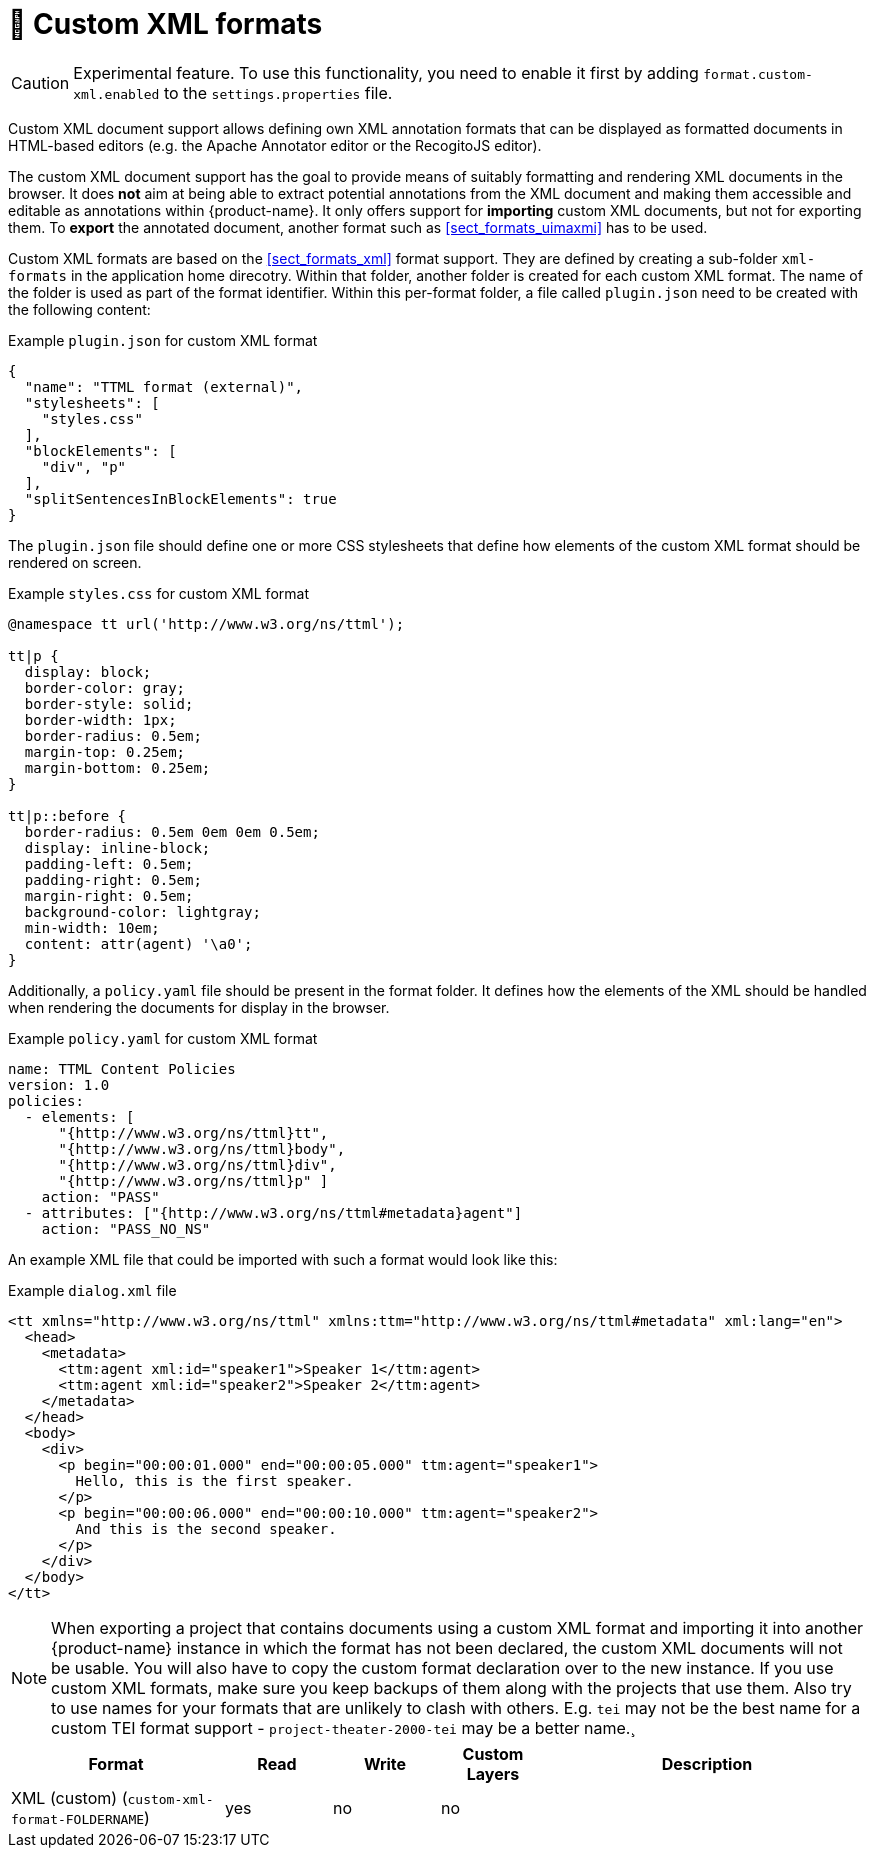 // Licensed to the Technische Universität Darmstadt under one
// or more contributor license agreements.  See the NOTICE file
// distributed with this work for additional information
// regarding copyright ownership.  The Technische Universität Darmstadt 
// licenses this file to you under the Apache License, Version 2.0 (the
// "License"); you may not use this file except in compliance
// with the License.
//  
// http://www.apache.org/licenses/LICENSE-2.0
// 
// Unless required by applicable law or agreed to in writing, software
// distributed under the License is distributed on an "AS IS" BASIS,
// WITHOUT WARRANTIES OR CONDITIONS OF ANY KIND, either express or implied.
// See the License for the specific language governing permissions and
// limitations under the License.

[[sect_formats_xml_custom]]
= 🧪 Custom XML formats

====
CAUTION: Experimental feature. To use this functionality, you need to enable it first by adding `format.custom-xml.enabled` to the `settings.properties` file.
====

Custom XML document support allows defining own XML annotation formats that can be displayed as formatted documents in HTML-based editors (e.g. the Apache Annotator editor or the RecogitoJS editor). 

The custom XML document support has the goal to provide means of suitably formatting and rendering XML documents in the browser. It does **not** aim at being able to extract potential annotations from the XML document and making them accessible and editable as annotations within {product-name}. It only offers support for **importing** custom XML documents, but not for exporting them. To **export** the annotated document, another format such as <<sect_formats_uimaxmi>> has to be used. 

Custom XML formats are based on the <<sect_formats_xml>> format support. They are defined by creating a sub-folder `xml-formats` in the application home direcotry. Within that folder, another folder is created for each custom XML format. The name of the folder is used as part of the format identifier. Within this per-format folder, a file called `plugin.json` need to be created with the following content:

.Example `plugin.json` for custom XML format
[source,json]
----
{
  "name": "TTML format (external)",
  "stylesheets": [ 
    "styles.css"
  ],
  "blockElements": [
    "div", "p"
  ],
  "splitSentencesInBlockElements": true
}
----

The `plugin.json` file should define one or more CSS stylesheets that define how elements of the custom XML format should be rendered on screen.

.Example `styles.css` for custom XML format
[source,css]
----
@namespace tt url('http://www.w3.org/ns/ttml');
 
tt|p {
  display: block;
  border-color: gray;
  border-style: solid;
  border-width: 1px;
  border-radius: 0.5em;
  margin-top: 0.25em;
  margin-bottom: 0.25em;
}

tt|p::before {
  border-radius: 0.5em 0em 0em 0.5em;
  display: inline-block;
  padding-left: 0.5em;
  padding-right: 0.5em;
  margin-right: 0.5em;
  background-color: lightgray;
  min-width: 10em;
  content: attr(agent) '\a0';
}
----

Additionally, a `policy.yaml` file should be present in the format folder. It defines how the elements of the XML should be handled when rendering the documents for display in the browser.


.Example `policy.yaml` for custom XML format
[source,yaml]
----
name: TTML Content Policies
version: 1.0
policies:
  - elements: [ 
      "{http://www.w3.org/ns/ttml}tt", 
      "{http://www.w3.org/ns/ttml}body", 
      "{http://www.w3.org/ns/ttml}div", 
      "{http://www.w3.org/ns/ttml}p" ]
    action: "PASS"
  - attributes: ["{http://www.w3.org/ns/ttml#metadata}agent"]
    action: "PASS_NO_NS"
----

An example XML file that could be imported with such a format would look like this:

.Example `dialog.xml` file
[source,json]
----
<tt xmlns="http://www.w3.org/ns/ttml" xmlns:ttm="http://www.w3.org/ns/ttml#metadata" xml:lang="en">
  <head>
    <metadata>
      <ttm:agent xml:id="speaker1">Speaker 1</ttm:agent>
      <ttm:agent xml:id="speaker2">Speaker 2</ttm:agent>
    </metadata>
  </head>
  <body>
    <div>
      <p begin="00:00:01.000" end="00:00:05.000" ttm:agent="speaker1">
        Hello, this is the first speaker.
      </p>
      <p begin="00:00:06.000" end="00:00:10.000" ttm:agent="speaker2">
        And this is the second speaker.
      </p>
    </div>
  </body>
</tt>
----

NOTE: When exporting a project that contains documents using a custom XML format and importing 
      it into another {product-name} instance in which the format has not been declared, the custom 
      XML documents will not be usable. You will also have to copy the custom format declaration over
      to the new instance. If you use custom XML formats, make sure you keep backups of them
      along with the projects that use them. Also try to use names for your formats that are unlikely to
      clash with others. E.g. `tei` may not be the best name for a custom TEI format support -   
      `project-theater-2000-tei` may be a better name.¸

[cols="2,1,1,1,3"]
|====
| Format | Read | Write | Custom Layers | Description

| XML (custom) (`custom-xml-format-FOLDERNAME`)
| yes
| no
| no
| 
|====
